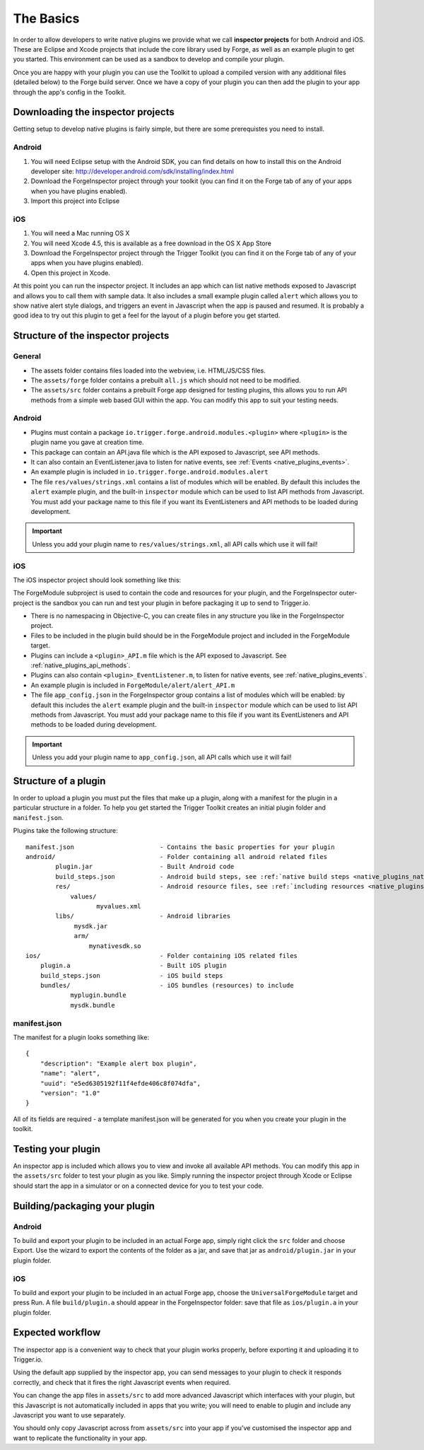 .. _native_plugins_the_basics:

The Basics
==========

In order to allow developers to write native plugins we provide what we call
**inspector projects** for both Android and iOS. These are Eclipse and
Xcode projects that include the core library used by Forge, as well as an
example plugin to get you started. This environment can be used as a sandbox to
develop and compile your plugin.

Once you are happy with your plugin you can use the Toolkit to upload a
compiled version with any additional files (detailed below) to the Forge build
server. Once we have a copy of your plugin you can then add the plugin to your
app through the app's config in the Toolkit.

Downloading the inspector projects
----------------------------------

Getting setup to develop native plugins is fairly simple, but there are some prerequistes you need to install.

Android
~~~~~~~

1. You will need Eclipse setup with the Android SDK, you can find details on
   how to install this on the Android developer site:
   http://developer.android.com/sdk/installing/index.html
#. Download the
   ForgeInspector project through your toolkit (you can find it on the Forge
   tab of any of your apps when you have plugins enabled).
#. Import this project into Eclipse

iOS
~~~

1. You will need a Mac running OS X
#. You will need Xcode 4.5, this is available as a free download in the OS X
   App Store
#. Download the ForgeInspector project through the Trigger Toolkit (you can find it on
   the Forge tab of any of your apps when you have plugins enabled).
#. Open this project in Xcode.

At this point you can run the inspector project. It includes an app which can
list native methods exposed to Javascript and allows you to call them with
sample data. It also includes a small example plugin called ``alert`` which
allows you to show native alert style dialogs, and triggers an event in
Javascript when the app is paused and resumed. It is probably a good idea to
try out this plugin to get a feel for the layout of a plugin before you get
started.

Structure of the inspector projects
-----------------------------------

General
~~~~~~~

* The assets folder contains files loaded into the webview, i.e. HTML/JS/CSS
  files.
* The ``assets/forge`` folder contains a prebuilt ``all.js`` which should not
  need to be modified.
* The ``assets/src`` folder contains a prebuilt Forge app designed for testing
  plugins, this allows you to run API methods from a simple web based GUI
  within the app. You can modify this app to suit your testing needs.

Android
~~~~~~~

* Plugins must contain a package ``io.trigger.forge.android.modules.<plugin>``
  where ``<plugin>`` is the plugin name you gave at creation time.
* This package can contain an API.java file which is the API exposed to Javascript, see API methods.
* It can also contain an EventListener.java to listen for native events, see
  :ref:`Events <native_plugins_events>`.
* An example plugin is included in ``io.trigger.forge.android.modules.alert``
* The file ``res/values/strings.xml`` contains a list of modules which will be
  enabled. By default this includes the ``alert`` example plugin, and the
  built-in ``inspector`` module which can be used to list API methods from
  Javascript. You must add your package name to this file if you want its
  EventListeners and API methods to be loaded during development.

.. important:: Unless you add your plugin name to ``res/values/strings.xml``,
    all API calls which use it will fail!

iOS
~~~

The iOS inspector project should look something like this:

.. image:: /_static/images/plugin-ios-inspector.png

The ForgeModule subproject is used to contain the code and resources for your
plugin, and the ForgeInspector outer-project is the sandbox you can run and
test your plugin in before packaging it up to send to Trigger.io.

* There is no namespacing in Objective-C, you can create files in any structure
  you like in the ForgeInspector project.
* Files to be included in the plugin build should be in the ForgeModule project
  and included in the ForgeModule target.
* Plugins can include a ``<plugin>_API.m`` file which is the API exposed to
  Javascript. See :ref:`native_plugins_api_methods`.
* Plugins can also contain ``<plugin>_EventListener.m``, to listen for native
  events, see :ref:`native_plugins_events`.
* An example plugin is included in ``ForgeModule/alert/alert_API.m``
* The file ``app_config.json`` in the ForgeInspector group contains a list of
  modules which will be enabled: by default this includes the ``alert`` example
  plugin and the built-in ``inspector`` module which can be used to list API
  methods from Javascript. You must add your package name to this file if you
  want its EventListeners and API methods to be loaded during development.

.. important:: Unless you add your plugin name to ``app_config.json``, all API
    calls which use it will fail!

.. _native_plugins_the_basics_structure:

Structure of a plugin
---------------------

In order to upload a plugin you must put the files that make up a plugin, along
with a manifest for the plugin in a particular structure in a folder. To help
you get started the Trigger Toolkit creates an initial plugin folder and
``manifest.json``.

Plugins take the following structure:

.. parsed-literal::

    manifest.json                       - Contains the basic properties for your plugin
    android/                            - Folder containing all android related files
            plugin.jar                  - Built Android code
            build_steps.json            - Android build steps, see :ref:`native build steps <native_plugins_native_build_steps>`
            res/                        - Android resource files, see :ref:`including resources <native_plugins_including_resources>`
                values/
                       myvalues.xml
            libs/                       - Android libraries
                 mysdk.jar
                 arm/
                     mynativesdk.so
    ios/                                - Folder containing iOS related files
        plugin.a                        - Built iOS plugin
        build_steps.json                - iOS build steps
        bundles/                        - iOS bundles (resources) to include
                myplugin.bundle
                mysdk.bundle

manifest.json
~~~~~~~~~~~~~

The manifest for a plugin looks something like::

    {
        "description": "Example alert box plugin", 
        "name": "alert", 
        "uuid": "e5ed6305192f11f4efde406c8f074dfa", 
        "version": "1.0"
    }

All of its fields are required - a template manifest.json will be generated for
you when you create your plugin in the toolkit.

Testing your plugin
-------------------

An inspector app is included which allows you to view and invoke all available
API methods. You can modify this app in the ``assets/src`` folder to test your
plugin as you like. Simply running the inspector project through Xcode or
Eclipse should start the app in a simulator or on a connected device for you to
test your code.

Building/packaging your plugin 
------------------------------

Android
~~~~~~~

To build and export your plugin to be included in an actual Forge app, simply
right click the ``src`` folder and choose Export. Use the wizard to export the
contents of the folder as a jar, and save that jar as ``android/plugin.jar`` in
your plugin folder.

iOS
~~~

To build and export your plugin to be included in an actual Forge app, choose
the ``UniversalForgeModule`` target and press Run. A file ``build/plugin.a``
should appear in the ForgeInspector folder: save that file as ``ios/plugin.a``
in your plugin folder.

Expected workflow
--------------------------------------------------------------------------------
The inspector app is a convenient way to check that your plugin works properly,
before exporting it and uploading it to Trigger.io.

Using the default app supplied by the inspector app, you can send messages to
your plugin to check it responds correctly, and check that it fires the right
Javascript events when required.

You can change the app files in ``assets/src`` to add more advanced Javascript
which interfaces with your plugin, but this Javascript is not automatically
included in apps that you write; you will need to enable to plugin and include
any Javascript you want to use separately.

You should only copy Javascript across from ``assets/src`` into your app if
you've customised the inspector app and want to replicate the functionality in
your app.
